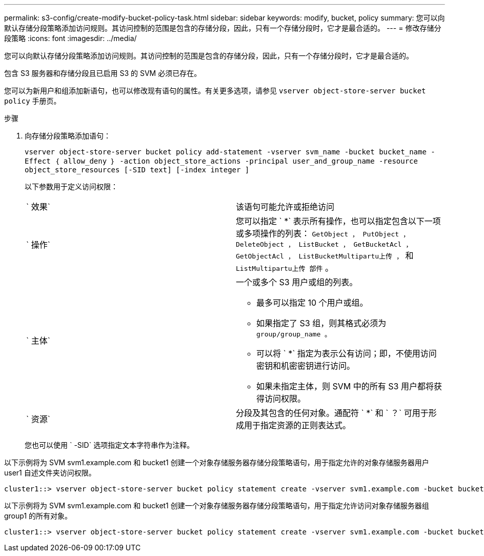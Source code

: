 ---
permalink: s3-config/create-modify-bucket-policy-task.html 
sidebar: sidebar 
keywords: modify, bucket, policy 
summary: 您可以向默认存储分段策略添加访问规则。其访问控制的范围是包含的存储分段，因此，只有一个存储分段时，它才是最合适的。 
---
= 修改存储分段策略
:icons: font
:imagesdir: ../media/


[role="lead"]
您可以向默认存储分段策略添加访问规则。其访问控制的范围是包含的存储分段，因此，只有一个存储分段时，它才是最合适的。

包含 S3 服务器和存储分段且已启用 S3 的 SVM 必须已存在。

您可以为新用户和组添加新语句，也可以修改现有语句的属性。有关更多选项，请参见 `vserver object-store-server bucket policy` 手册页。

.步骤
. 向存储分段策略添加语句：
+
`vserver object-store-server bucket policy add-statement -vserver svm_name -bucket bucket_name -Effect ｛ allow_deny ｝ -action object_store_actions -principal user_and_group_name -resource object_store_resources [-SID text] [-index integer ]`

+
以下参数用于定义访问权限：

+
[cols="2*"]
|===


 a| 
` 效果`
 a| 
该语句可能允许或拒绝访问



 a| 
` 操作`
 a| 
您可以指定 ` *` 表示所有操作，也可以指定包含以下一项或多项操作的列表： `GetObject ， PutObject ， DeleteObject ， ListBucket ， GetBucketAcl ， GetObjectAcl ， ListBucketMultipartu上传 ，` 和 `ListMultipartu上传 部件` 。



 a| 
` 主体`
 a| 
一个或多个 S3 用户或组的列表。

** 最多可以指定 10 个用户或组。
** 如果指定了 S3 组，则其格式必须为 `group/group_name 。`
** 可以将 ` *` 指定为表示公有访问；即，不使用访问密钥和机密密钥进行访问。
** 如果未指定主体，则 SVM 中的所有 S3 用户都将获得访问权限。




 a| 
` 资源`
 a| 
分段及其包含的任何对象。通配符 ` *` 和 ` ？` 可用于形成用于指定资源的正则表达式。

|===
+
您也可以使用 ` -SID` 选项指定文本字符串作为注释。



以下示例将为 SVM svm1.example.com 和 bucket1 创建一个对象存储服务器存储分段策略语句，用于指定允许的对象存储服务器用户 user1 自述文件夹访问权限。

[listing]
----
cluster1::> vserver object-store-server bucket policy statement create -vserver svm1.example.com -bucket bucket1 -effect allow -action GetObject,PutObject,DeleteObject,ListBucket -principal user1 -resource bucket1/readme/* -sid "fullAccessToReadmeForUser1"
----
以下示例将为 SVM svm1.example.com 和 bucket1 创建一个对象存储服务器存储分段策略语句，用于指定允许访问对象存储服务器组 group1 的所有对象。

[listing]
----
cluster1::> vserver object-store-server bucket policy statement create -vserver svm1.example.com -bucket bucket1 -effect allow -action GetObject,PutObject,DeleteObject,ListBucket -principal group/group1 -resource bucket1/* -sid "fullAccessForGroup1"
----